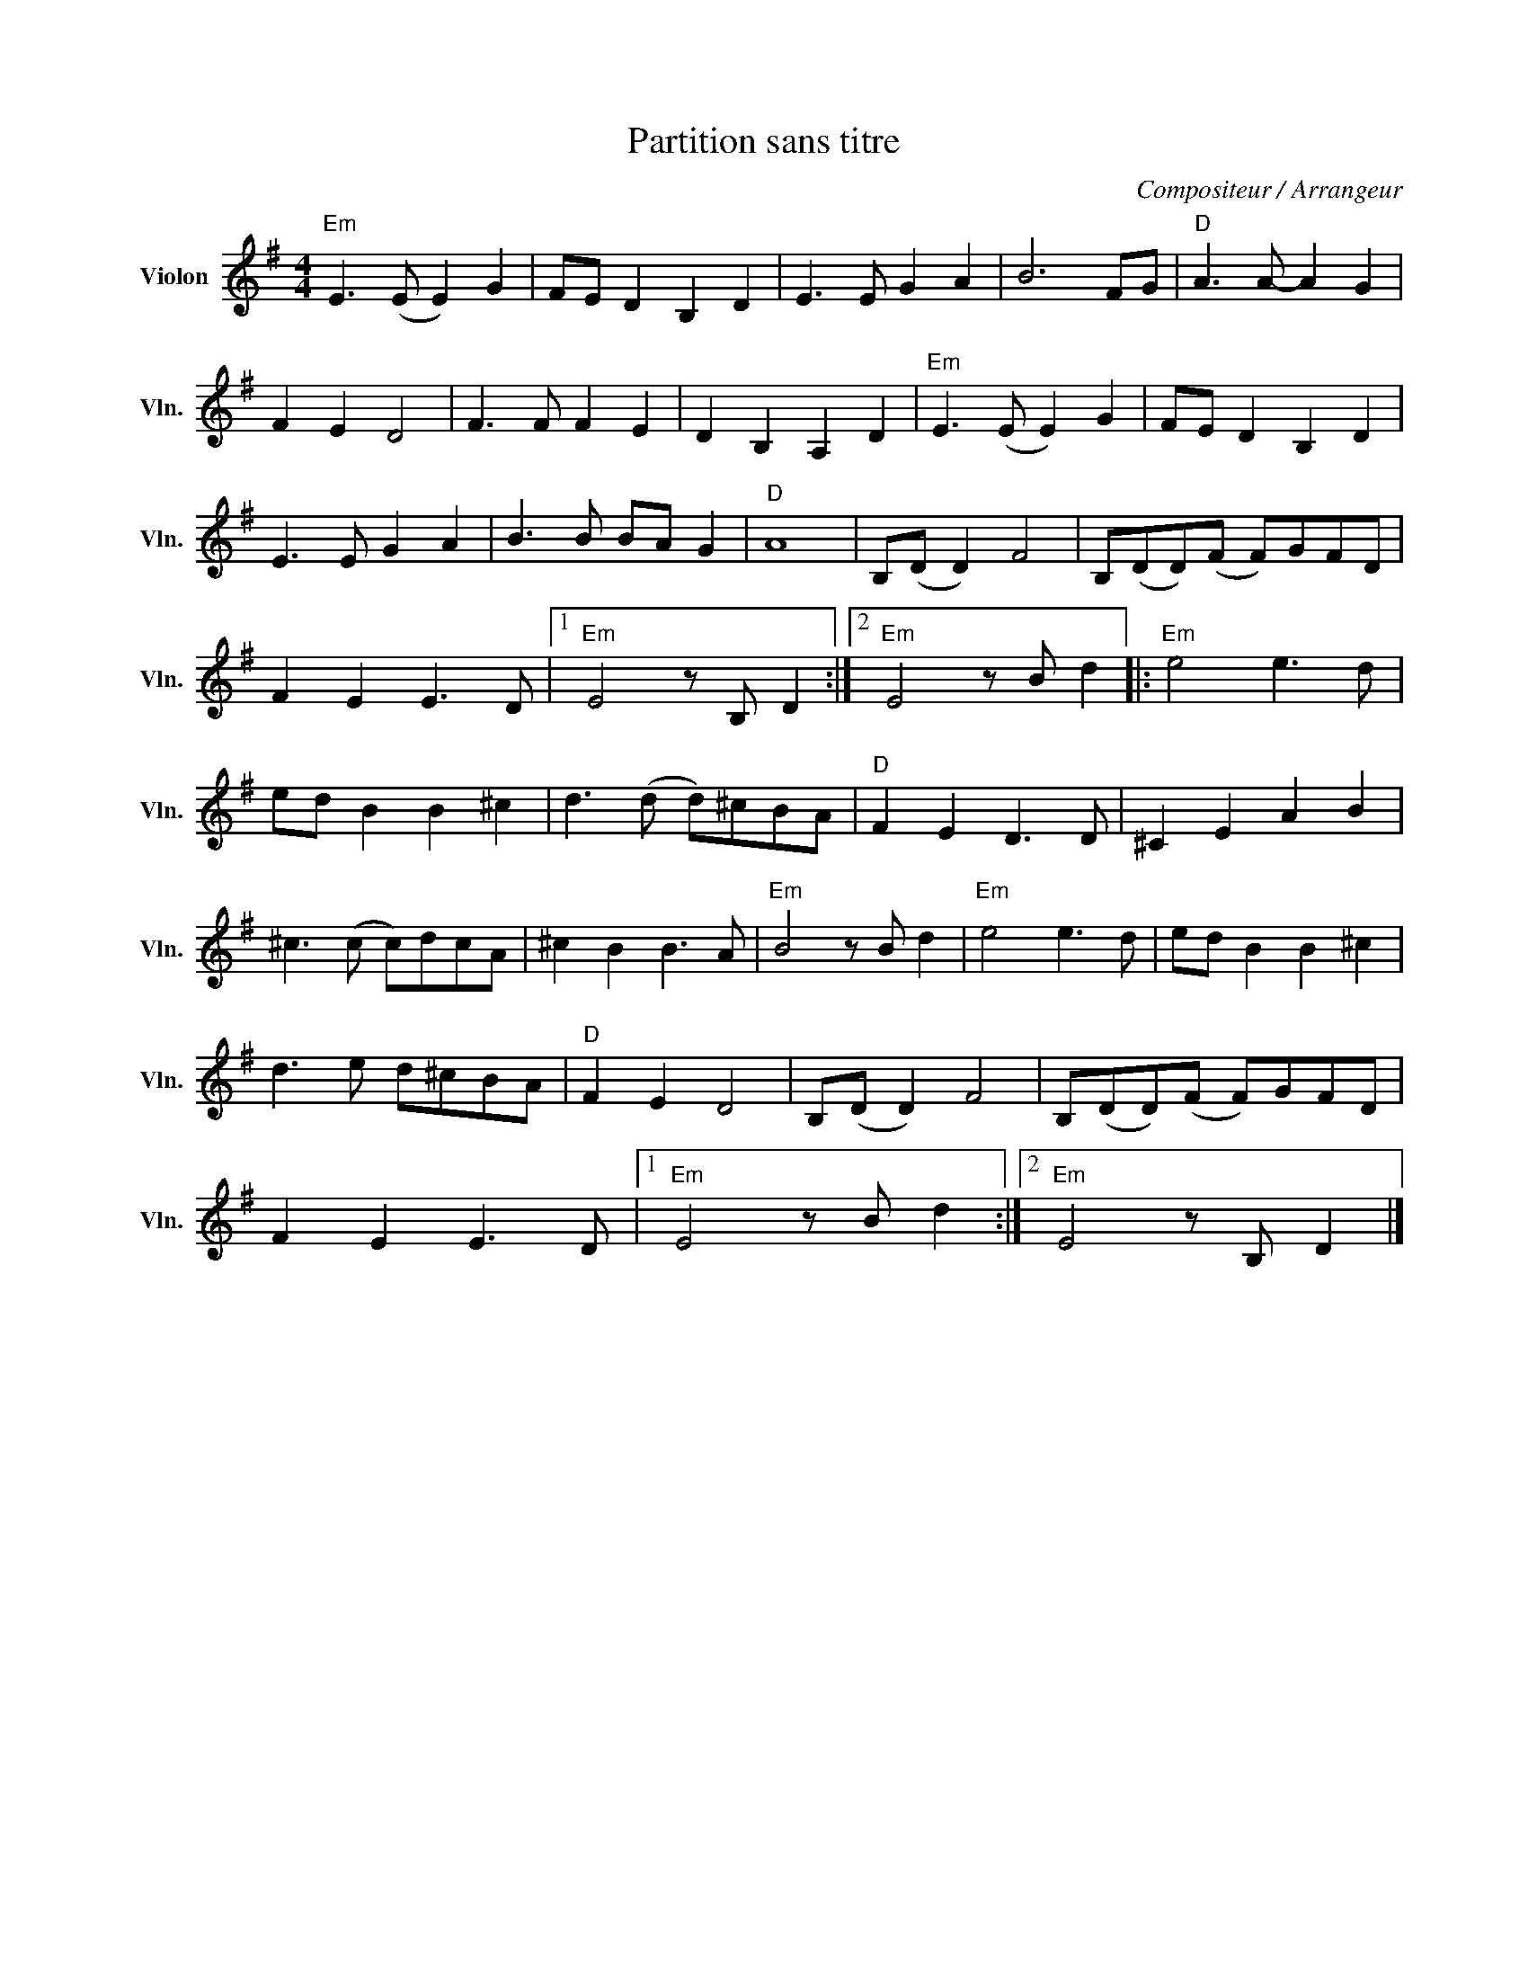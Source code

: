 X:1
T:Partition sans titre
C:Compositeur / Arrangeur
L:1/8
M:4/4
I:linebreak $
K:G
V:1 treble nm="Violon" snm="Vln."
V:1
"Em" E3 (E E2) G2 | FE D2 B,2 D2 | E3 E G2 A2 | B6 FG |"D" A3 A- A2 G2 | F2 E2 D4 | F3 F F2 E2 | %7
 D2 B,2 A,2 D2 |"Em" E3 (E E2) G2 | FE D2 B,2 D2 | E3 E G2 A2 | B3 B BA G2 |"D" A8 | B,(D D2) F4 | %14
 B,(DD)(F F)GFD | F2 E2 E3 D |1"Em" E4 z B, D2 :|2"Em" E4 z B d2 |:"Em" e4 e3 d | ed B2 B2 ^c2 | %20
 d3 (d d)^cBA |"D" F2 E2 D3 D | ^C2 E2 A2 B2 | ^c3 (c c)dcA | ^c2 B2 B3 A |"Em" B4 z B d2 | %26
"Em" e4 e3 d | ed B2 B2 ^c2 | d3 e d^cBA |"D" F2 E2 D4 | B,(D D2) F4 | B,(DD)(F F)GFD | %32
 F2 E2 E3 D |1"Em" E4 z B d2 :|2"Em" E4 z B, D2 |] %35
